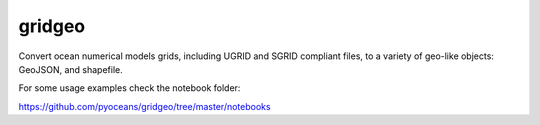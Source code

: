 gridgeo
-------

.. image:: https://travis-ci.org/pyoceans/gridgeo.svg?branch=master
    :target: https://travis-ci.org/pyoceans/gridgeo

.. image:: https://zenodo.org/badge/5715/pyoceans/gridgeo.svg
   :target: https://zenodo.org/badge/latestdoi/5715/pyoceans/gridgeo

Convert ocean numerical models grids,
including UGRID and SGRID compliant files,
to a variety of geo-like objects: GeoJSON, and shapefile.

For some usage examples check the notebook folder:

https://github.com/pyoceans/gridgeo/tree/master/notebooks